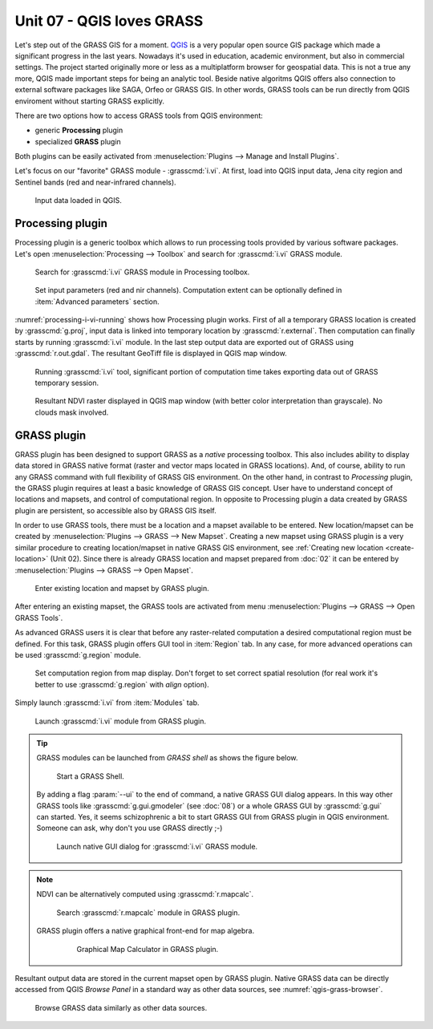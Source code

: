 Unit 07 - QGIS loves GRASS
==========================

.. todo:: To be reviewed
          
Let's step out of the GRASS GIS for a moment. `QGIS
<http://qgis.org>`__ is a very popular open source GIS package which
made a significant progress in the last years. Nowadays it's used in
education, academic environment, but also in commercial settings. The
project started originally more or less as a multiplatform browser for
geospatial data. This is not a true any more, QGIS made important
steps for being an analytic tool. Beside native algoritms QGIS offers
also connection to external software packages like SAGA, Orfeo or
GRASS GIS. In other words, GRASS tools can be run directly from QGIS
enviroment without starting GRASS explicitly.

There are two options how to access GRASS tools from QGIS environment:

* generic **Processing** plugin
* specialized **GRASS** plugin

Both plugins can be easily activated from :menuselection:`Plugins -->
Manage and Install Plugins`.

Let's focus on our "favorite" GRASS module - :grasscmd:`i.vi`. At
first, load into QGIS input data, Jena city region and Sentinel bands
(red and near-infrared channels).

.. figure:: ../images/units/07/qgis-input-data.png
   :class: middle
           
   Input data loaded in QGIS.

Processing plugin
-----------------

Processing plugin is a generic toolbox which allows to run processing
tools provided by various software packages. Let's open
:menuselection:`Processing --> Toolbox` and search for
:grasscmd:`i.vi` GRASS module.

.. figure:: ../images/units/07/processing-i-vi.png
   :class: small
           
   Search for :grasscmd:`i.vi` GRASS module in Processing toolbox.

.. figure:: ../images/units/07/processing-i-vi-params.svg
   :class: middle
                    
   Set input parameters (red and nir channels). Computation extent can
   be optionally defined in :item:`Advanced parameters` section.

:numref:`processing-i-vi-running` shows how Processing plugin
works. First of all a temporary GRASS location is created by
:grasscmd:`g.proj`, input data is linked into temporary location by
:grasscmd:`r.external`. Then computation can finally starts by running
:grasscmd:`i.vi` module. In the last step output data are exported out
of GRASS using :grasscmd:`r.out.gdal`. The resultant GeoTiff file is
displayed in QGIS map window.

.. _processing-i-vi-running:

.. figure:: ../images/units/07/processing-i-vi-running.png
           
   Running :grasscmd:`i.vi` tool, significant portion of computation
   time takes exporting data out of GRASS temporary session.
   
.. _processing-result:

.. figure:: ../images/units/07/processing-result.png
   :class: large
           
   Resultant NDVI raster displayed in QGIS map window (with better
   color interpretation than grayscale). No clouds mask involved.

GRASS plugin
------------

GRASS plugin has been designed to support GRASS as a *native*
processing toolbox.  This also includes ability to display data stored
in GRASS native format (raster and vector maps located in GRASS
locations). And, of course, ability to run any GRASS command with full
flexibility of GRASS GIS environment. On the other hand, in contrast
to *Processing* plugin, the GRASS plugin requires at least a basic
knowledge of GRASS GIS concept. User have to understand concept of
locations and mapsets, and control of computational region. In
opposite to Processing plugin a data created by GRASS plugin are
persistent, so accessible also by GRASS GIS itself.

In order to use GRASS tools, there must be a location and a mapset
available to be entered. New location/mapset can be created by
:menuselection:`Plugins --> GRASS --> New Mapset`. Creating a new
mapset using GRASS plugin is a very similar procedure to creating
location/mapset in native GRASS GIS environment, see :ref:`Creating
new location <create-location>` (Unit 02). Since there is already
GRASS location and mapset prepared from :doc:`02` it can be entered
by :menuselection:`Plugins --> GRASS --> Open Mapset`.

.. figure:: ../images/units/07/grass-open-mapset.png
   :class: small
           
   Enter existing location and mapset by GRASS plugin.

After entering an existing mapset, the GRASS tools are activated from
menu :menuselection:`Plugins --> GRASS --> Open GRASS Tools`.

As advanced GRASS users it is clear that before any raster-related
computation a desired computational region must be defined. For this
task, GRASS plugin offers GUI tool in :item:`Region` tab. In any case,
for more advanced operations can be used :grasscmd:`g.region` module.

.. figure:: ../images/units/07/grass-region.svg

   Set computation region from map display. Don't forget to set
   correct spatial resolution (for real work it's better to use
   :grasscmd:`g.region` with `align` option).

Simply launch :grasscmd:`i.vi` from :item:`Modules` tab.

.. figure:: ../images/units/07/grass-i-vi.png

   Launch :grasscmd:`i.vi` module from GRASS plugin.
          
.. tip:: GRASS modules can be launched from *GRASS shell* as shows
   the figure below.

   .. figure:: ../images/units/07/grass-shell.png
        
      Start a GRASS Shell.

   By adding a flag :param:`--ui` to the end of command, a native
   GRASS GUI dialog appears. In this way other GRASS tools like
   :grasscmd:`g.gui.gmodeler` (see :doc:`08`) or a whole GRASS GUI by
   :grasscmd:`g.gui` can started. Yes, it seems schizophrenic a bit to
   start GRASS GUI from GRASS plugin in QGIS environment. Someone can
   ask, why don't you use GRASS directly ;-)

   .. figure:: ../images/units/07/grass-i-vi-shell.svg
      :class: large
           
      Launch native GUI dialog for :grasscmd:`i.vi` GRASS module.

.. note:: NDVI can be alternatively computed using
   :grasscmd:`r.mapcalc`.

   .. figure:: ../images/units/07/grass-r-mapcalc.png
      :class: small
   
      Search :grasscmd:`r.mapcalc` module in GRASS plugin.

   GRASS plugin offers a native graphical front-end for map algebra.

      .. figure:: ../images/units/07/grass-map-calc.png

         Graphical Map Calculator in GRASS plugin.

Resultant output data are stored in the current mapset open by GRASS
plugin. Native GRASS data can be directly accessed from QGIS *Browse
Panel* in a standard way as other data sources, see
:numref:`qgis-grass-browser`.

.. _qgis-grass-browser:

.. figure:: ../images/units/07/grass-data-browse.png
   :class: large
        
   Browse GRASS data similarly as other data sources.
